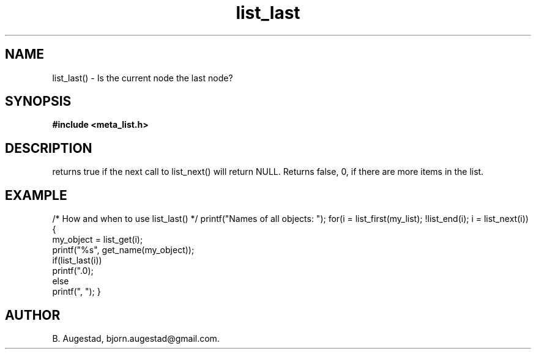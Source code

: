 .TH list_last 3 2016-01-30 "" "The Meta C Library"
.SH NAME
list_last() \- Is the current node the last node?
.SH SYNOPSIS
.B #include <meta_list.h>
.sp
.Fo "int list_last"
.Fa "list_iterator li"
.Fc
.SH DESCRIPTION
.Nm
returns true if the next call to list_next() will return NULL.
Returns false, 0, if there are more items in the list.
.SH EXAMPLE
.Bd -literal
/* How and when to use list_last() */
printf("Names of all objects: ");
for(i = list_first(my_list); !list_end(i); i = list_next(i)) {
   my_object = list_get(i);
   printf("%s", get_name(my_object));
   if(list_last(i))
       printf(".\n");
   else
       printf(", ");
}
.Ed
.SH AUTHOR
B. Augestad, bjorn.augestad@gmail.com.
